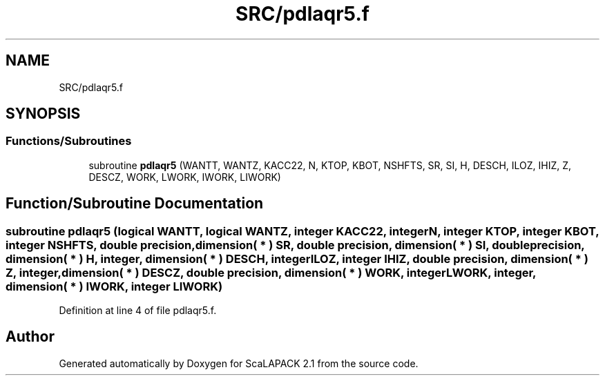 .TH "SRC/pdlaqr5.f" 3 "Sat Nov 16 2019" "Version 2.1" "ScaLAPACK 2.1" \" -*- nroff -*-
.ad l
.nh
.SH NAME
SRC/pdlaqr5.f
.SH SYNOPSIS
.br
.PP
.SS "Functions/Subroutines"

.in +1c
.ti -1c
.RI "subroutine \fBpdlaqr5\fP (WANTT, WANTZ, KACC22, N, KTOP, KBOT, NSHFTS, SR, SI, H, DESCH, ILOZ, IHIZ, Z, DESCZ, WORK, LWORK, IWORK, LIWORK)"
.br
.in -1c
.SH "Function/Subroutine Documentation"
.PP 
.SS "subroutine pdlaqr5 (logical WANTT, logical WANTZ, integer KACC22, integer N, integer KTOP, integer KBOT, integer NSHFTS, double precision, dimension( * ) SR, double precision, dimension( * ) SI, double precision, dimension( * ) H, integer, dimension( * ) DESCH, integer ILOZ, integer IHIZ, double precision, dimension( * ) Z, integer, dimension( * ) DESCZ, double precision, dimension( * ) WORK, integer LWORK, integer, dimension( * ) IWORK, integer LIWORK)"

.PP
Definition at line 4 of file pdlaqr5\&.f\&.
.SH "Author"
.PP 
Generated automatically by Doxygen for ScaLAPACK 2\&.1 from the source code\&.
